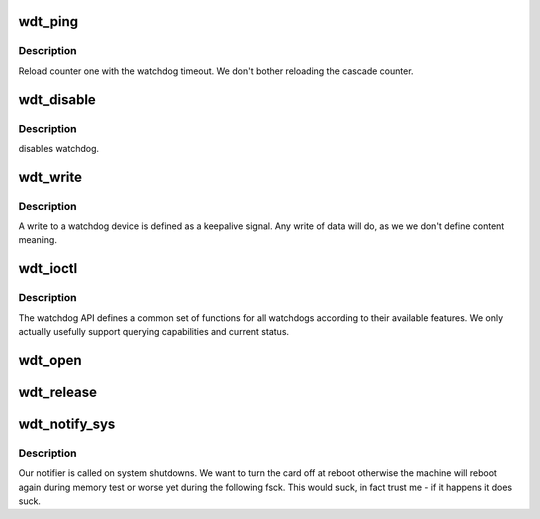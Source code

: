 .. -*- coding: utf-8; mode: rst -*-
.. src-file: drivers/rtc/rtc-m41t80.c

.. _`wdt_ping`:

wdt_ping
========

.. c:function:: void wdt_ping( void)

    :param  void:
        no arguments

.. _`wdt_ping.description`:

Description
-----------

Reload counter one with the watchdog timeout. We don't bother reloading
the cascade counter.

.. _`wdt_disable`:

wdt_disable
===========

.. c:function:: void wdt_disable( void)

    :param  void:
        no arguments

.. _`wdt_disable.description`:

Description
-----------

disables watchdog.

.. _`wdt_write`:

wdt_write
=========

.. c:function:: ssize_t wdt_write(struct file *file, const char __user *buf, size_t count, loff_t *ppos)

    :param struct file \*file:
        file handle to the watchdog

    :param const char __user \*buf:
        buffer to write (unused as data does not matter here

    :param size_t count:
        count of bytes

    :param loff_t \*ppos:
        pointer to the position to write. No seeks allowed

.. _`wdt_write.description`:

Description
-----------

A write to a watchdog device is defined as a keepalive signal. Any
write of data will do, as we we don't define content meaning.

.. _`wdt_ioctl`:

wdt_ioctl
=========

.. c:function:: int wdt_ioctl(struct file *file, unsigned int cmd, unsigned long arg)

    :param struct file \*file:
        file handle to the device

    :param unsigned int cmd:
        watchdog command

    :param unsigned long arg:
        argument pointer

.. _`wdt_ioctl.description`:

Description
-----------

The watchdog API defines a common set of functions for all watchdogs
according to their available features. We only actually usefully support
querying capabilities and current status.

.. _`wdt_open`:

wdt_open
========

.. c:function:: int wdt_open(struct inode *inode, struct file *file)

    :param struct inode \*inode:
        inode of device

    :param struct file \*file:
        file handle to device

.. _`wdt_release`:

wdt_release
===========

.. c:function:: int wdt_release(struct inode *inode, struct file *file)

    :param struct inode \*inode:
        inode to board

    :param struct file \*file:
        file handle to board

.. _`wdt_notify_sys`:

wdt_notify_sys
==============

.. c:function:: int wdt_notify_sys(struct notifier_block *this, unsigned long code, void *unused)

    :param struct notifier_block \*this:
        our notifier block

    :param unsigned long code:
        the event being reported

    :param void \*unused:
        unused

.. _`wdt_notify_sys.description`:

Description
-----------

Our notifier is called on system shutdowns. We want to turn the card
off at reboot otherwise the machine will reboot again during memory
test or worse yet during the following fsck. This would suck, in fact
trust me - if it happens it does suck.

.. This file was automatic generated / don't edit.

